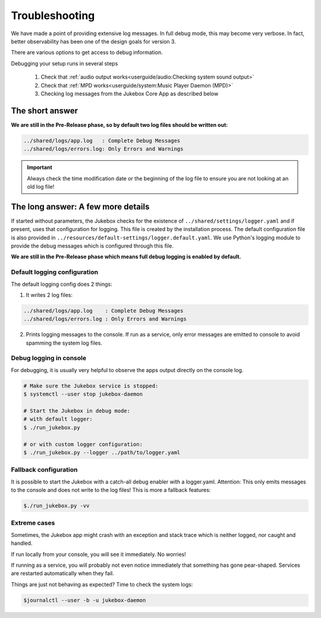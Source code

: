 Troubleshooting
*****************

We have made a point of providing extensive log messages.
In full debug mode, this may become very verbose. In fact, better observability
has been one of the design goals for version 3.

There are various options to get access to debug information.

Debugging your setup runs in several steps

    #. Check that :ref:`audio output works<userguide/audio:Checking system sound output>`
    #. Check that :ref:`MPD works<userguide/system:Music Player Daemon (MPD)>`
    #. Checking log messages from the Jukebox Core App as described below

The short answer
----------------

**We are still in the Pre-Release phase, so by default two log files should be written out:**

.. code-block:: bash

    ../shared/logs/app.log   : Complete Debug Messages
    ../shared/logs/errors.log: Only Errors and Warnings

.. important:: Always check the time modification date or the beginning of the log
    file to ensure you are not looking at an old log file!

The long answer: A few more details
------------------------------------

If started without parameters, the Jukebox checks for the existence of ``../shared/settings/logger.yaml``
and if present, uses that configuration for logging. This file is created by the installation process.
The default configuration file is also provided in ``../resources/default-settings/logger.default.yaml``.
We use Python's logging module to provide the debug messages which is configured through this file.

**We are still in the Pre-Release phase which means full debug logging is enabled by default.**

Default logging configuration
^^^^^^^^^^^^^^^^^^^^^^^^^^^^^

The default logging config does 2 things:

1. It writes 2 log files:

.. code-block:: bash

    ../shared/logs/app.log    : Complete Debug Messages
    ../shared/logs/errors.log : Only Errors and Warnings

2. Prints logging messages to the console. If run as a service, only error messages are emitted to console to avoid spamming the system log files.

Debug logging in console
^^^^^^^^^^^^^^^^^^^^^^^^^^^^^

For debugging, it is usually very helpful to observe the apps output directly
on the console log.

.. code-block:: bash

    # Make sure the Jukebox service is stopped:
    $ systemctl --user stop jukebox-daemon

    # Start the Jukebox in debug mode:
    # with default logger:
    $ ./run_jukebox.py

    # or with custom logger configuration:
    $ ./run_jukebox.py --logger ../path/to/logger.yaml

Fallback configuration
^^^^^^^^^^^^^^^^^^^^^^^^^^^^^

It is possible to start the Jukebox with a catch-all debug enabler with a logger.yaml.
Attention: This only emits messages to the console and does not write to the log files!
This is more a fallback features:

.. code-block:: bash

    $./run_jukebox.py -vv

Extreme cases
^^^^^^^^^^^^^

Sometimes, the Jukebox app might crash with an exception and stack trace which is
neither logged, nor caught and handled.

If run locally from your console, you will see it immediately. No worries!

If running as a service, you will probably not even notice immediately that something has
gone pear-shaped. Services are restarted automatically when they fail.

Things are just not behaving as expected? Time to check the system logs:

.. code-block:: bash

    $journalctl --user -b -u jukebox-daemon
